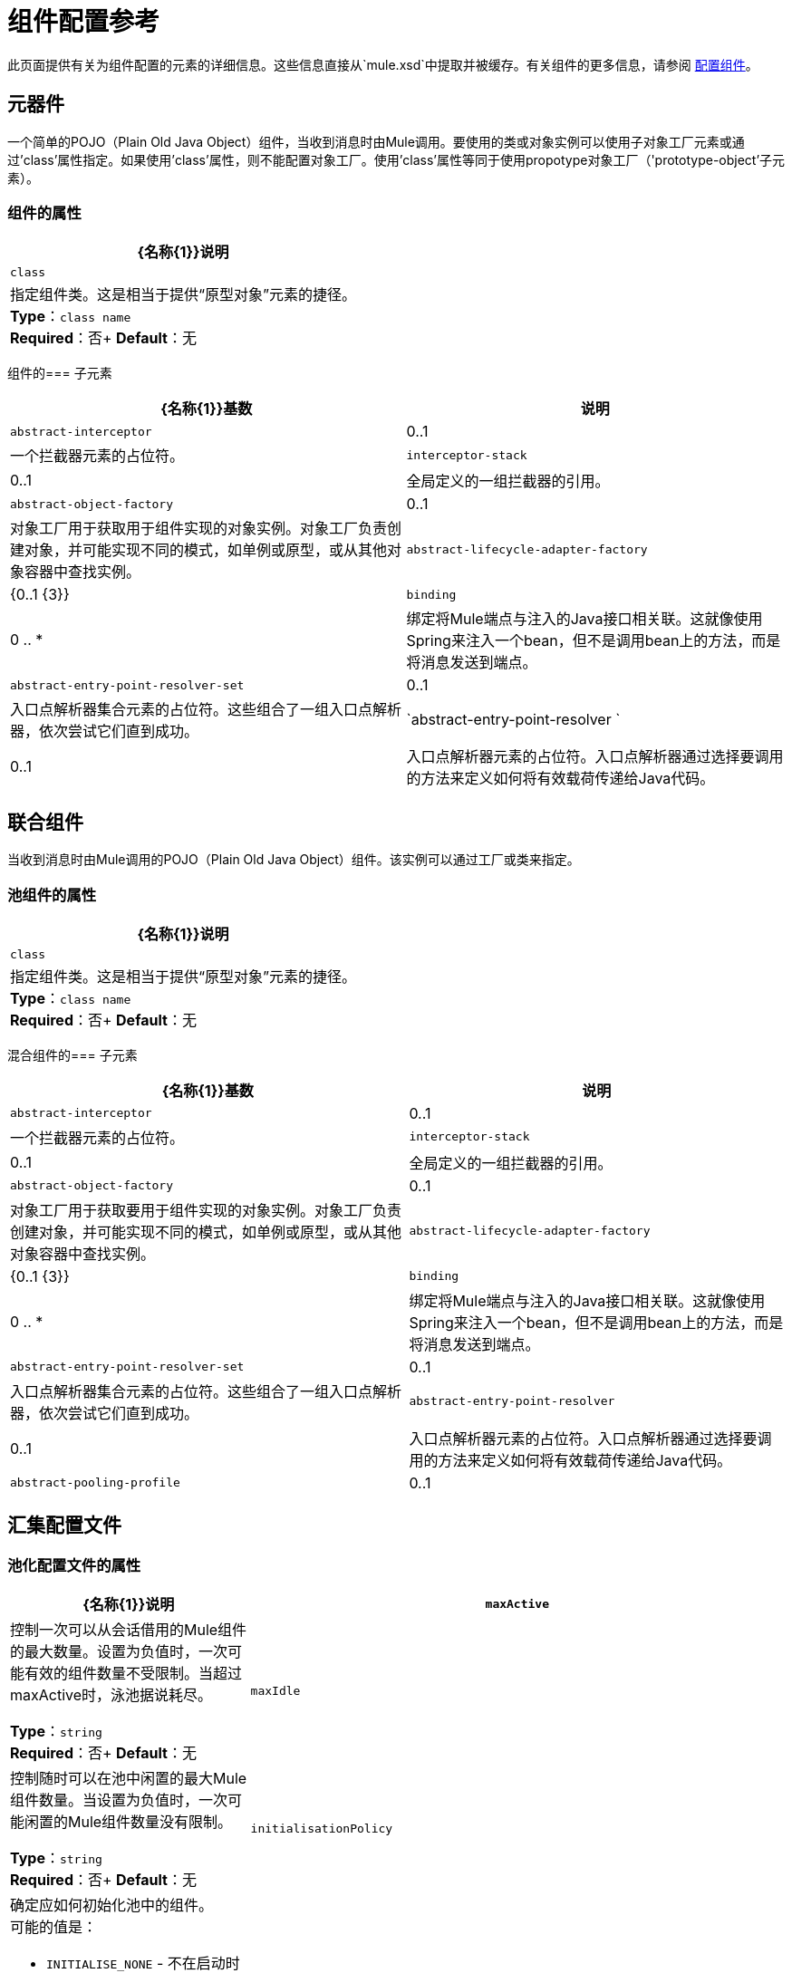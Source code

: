 = 组件配置参考
:keywords: anypoint, studio, esb, components

此页面提供有关为组件配置的元素的详细信息。这些信息直接从`mule.xsd`中提取并被缓存。有关组件的更多信息，请参阅 link:/mule-user-guide/v/3.7/configuring-components[配置组件]。

== 元器件

一个简单的POJO（Plain Old Java Object）组件，当收到消息时由Mule调用。要使用的类或对象实例可以使用子对象工厂元素或通过'class'属性指定。如果使用'class'属性，则不能配置对象工厂。使用'class'属性等同于使用propotype对象工厂（'prototype-object'子元素）。

=== 组件的属性

[%header%autowidth.spread]
|===
| {名称{1}}说明
| `class`  |指定组件类。这是相当于提供“原型对象”元素的捷径。 +
*Type*：`class name` +
*Required*：否+
*Default*：无
|===

组件的=== 子元素

[%header%autowidth.spread]
|===
| {名称{1}}基数 |说明
| `abstract-interceptor`  | 0..1  |一个拦截器元素的占位符。
| `interceptor-stack`  | 0..1  |全局定义的一组拦截器的引用。
| `abstract-object-factory`  | 0..1  |对象工厂用于获取用于组件实现的对象实例。对象工厂负责创建对象，并可能实现不同的模式，如单例或原型，或从其他对象容器中查找实例。
| `abstract-lifecycle-adapter-factory`  | {0..1 {3}}
| `binding`  | 0 .. *  |绑定将Mule端点与注入的Java接口相关联。这就像使用Spring来注入一个bean，但不是调用bean上的方法，而是将消息发送到端点。
| `abstract-entry-point-resolver-set`  | 0..1  |入口点解析器集合元素的占位符。这些组合了一组入口点解析器，依次尝试它们直到成功。
| `abstract-entry-point-resolver ` | 0..1  |入口点解析器元素的占位符。入口点解析器通过选择要调用的方法来定义如何将有效载荷传递给Java代码。
|===

== 联合组件

当收到消息时由Mule调用的POJO（Plain Old Java Object）组件。该实例可以通过工厂或类来指定。

=== 池组件的属性

[%header%autowidth.spread]
|===
| {名称{1}}说明
| `class`  |指定组件类。这是相当于提供“原型对象”元素的捷径。 +
*Type*：`class name` +
*Required*：否+
*Default*：无
|===

混合组件的=== 子元素

[%header%autowidth.spread]
|===
| {名称{1}}基数 |说明
| `abstract-interceptor`  | 0..1  |一个拦截器元素的占位符。
| `interceptor-stack`  | 0..1  |全局定义的一组拦截器的引用。
| `abstract-object-factory`  | 0..1  |对象工厂用于获取要用于组件实现的对象实例。对象工厂负责创建对象，并可能实现不同的模式，如单例或原型，或从其他对象容器中查找实例。
| `abstract-lifecycle-adapter-factory`  | {0..1 {3}}
| `binding`  | 0 .. *  |绑定将Mule端点与注入的Java接口相关联。这就像使用Spring来注入一个bean，但不是调用bean上的方法，而是将消息发送到端点。
| `abstract-entry-point-resolver-set`  | 0..1  |入口点解析器集合元素的占位符。这些组合了一组入口点解析器，依次尝试它们直到成功。
| `abstract-entry-point-resolver`  | 0..1  |入口点解析器元素的占位符。入口点解析器通过选择要调用的方法来定义如何将有效载荷传递给Java代码。
| `abstract-pooling-profile`  | 0..1  |对象池的特征。
|===

== 汇集配置文件

=== 池化配置文件的属性

[%header,cols="20a,80a"]
|===
| {名称{1}}说明
| `maxActive`  |控制一次可以从会话借用的Mule组件的最大数量。设置为负值时，一次可能有效的组件数量不受限制。当超过maxActive时，泳池据说耗尽。

*Type*：`string` +
*Required*：否+
*Default*：无
| `maxIdle`  |控制随时可以在池中闲置的最大Mule组件数量。当设置为负值时，一次可能闲置的Mule组件数量没有限制。

*Type*：`string` +
*Required*：否+
*Default*：无
| `initialisationPolicy`  |确定应如何初始化池中的组件。 +
可能的值是：

*  `INITIALISE_NONE`  - 不在启动时将组件加载到池中
*  `INITIALISE_ONE`  - 启动时将一个初始组件加载到池中
*  `INITIALISE_ALL`  - 启动时加载池中的所有组件

*Type*：`enumeration` +
*Required*：否+
*Default*：`INITIALISE_ONE`
| `exhaustedAction`  |指定池耗尽时Mule组件池的行为。 +
可能的值是：

*  `WHEN_EXHAUSTED_FAIL`  - 引发NoSuchElementException
*  `WHEN_EXHAUSTED_WAIT`  - 通过调用Object.wait（long）来阻塞，直到有新的或空闲的对象可用
*  `WHEN_EXHAUSTED_GROW`  - 创建一个新的Mule实例并返回它，实质上使maxActive无意义。如果提供了一个正的maxWait值，它将至多阻塞几毫秒，之后会抛出`NoSuchElementException`。如果`maxThreadWait`为负值，则无限期阻止。

*Type*：`enumeration` +
*Required*：否+
*Default*：`WHEN_EXHAUSTED_GROW`
| `maxWait`  |指定当池耗尽且exhaustedAction设置为`WHEN_EXHAUSTED_WAIT`时，等待池组件可用的毫秒数。

*Type*：`string` +
*Required*：否+
*Default*：无
| `evictionCheckIntervalMillis`  |指定对象逐出器运行之间的毫秒数。如果不是肯定的，则不执行任何对象清除程序。

*Type*：`string` +
*Required*：否+
*Default*：无
| `minEvictionMillis`  |确定对象在符合驱逐条件之前可以在池中闲置的最少时间。如果不是肯定的，则由于空闲时间的原因，没有任何物体会从池中被清除。

*Type*：`string` +
*Required*：否+
*Default*：无
|===

没有`pooling-profile`的子元素。

== 回声组件

记录消息并作为结果返回有效负载。

没有`echo-component`的属性。

回声组件的=== 子元素

[%header%autowidth.spread]
|===
| {名称{1}}基数 |说明
| `abstract-interceptor`  | 0..1  |一个拦截器元素的占位符。
| `interceptor-stack`  | 0..1  |全局定义的一组拦截器的引用。
|===

== 日志组件

记录消息内容（或内容长度，如果它是一个大消息）。

没有`log-component`的属性。

日志组件的=== 子元素

[%header%autowidth.spread]
|===
| {名称{1}}基数 |说明
| `abstract-interceptor`  | 0..1  |一个拦截器元素的占位符。
| `interceptor-stack`  | 0..1  |全局定义的一组拦截器的引用。
|===

== 空组件

如果收到消息则引发异常。

没有`null-component`的属性。

=== 空元素的子元素

[%header,cols="3*",width=80%]
|===
| {名称{1}}基数 |说明
| `abstract-interceptor`  | 0..1  |一个拦截器元素的占位符。
| `interceptor-stack`  | 0..1  |全局定义的一组拦截器的引用。
|===

==  Spring对象

=== 弹簧对象的属性

[%header%autowidth.spread]
|===
| {名称{1}}说明
| `bean`  |查看Spring bean的名称。 +
*Type*：`name (no spaces)` +
*Required*：否+
*Default*：无
|===

弹簧对象的=== 子元素

[%header%autowidth.spread]
|===
| {名称{1}}基数 |说明
| `property`  | 0 .. *  |设置一个Mule属性。这是可以在组件，服务等上设置的名称/值对，它提供了配置系统的通用方法。通常情况下，您不需要像这样使用泛型属性，因为几乎所有的功能都是通过专用元素公开的。但是，它可以用于配置隐蔽或忽略的选项以及从通用端点元素配置传输。
| `properties`  | 0..1  | Mule属性的地图。
|===

== 单例对象

单个对象的=== 属性

[%header%autowidth.spread]
|===
| {名称{1}}说明
| `class`  |类名+
*Type*：`class name` +
*Required*：否+
*Default*：无
|===

单一对象的=== 子元素

[%header%autowidth.spread]
|===
| {名称{1}}基数 |说明
| `property`  | 0 .. *  |设置一个Mule属性。这是可以在组件，服务等上设置的名称/值对，它提供了配置系统的通用方法。通常情况下，您不需要像这样使用泛型属性，因为几乎所有的功能都是通过专用元素公开的。但是，它可以用于配置隐蔽或忽略的选项以及从通用端点元素配置传输。
| `properties`  | 0..1  | Mule属性的地图。
|===

== 原型对象

原型对象的=== 属性

[%header%autowidth.spread]
|===
| {名称{1}}说明
| `class`  |类名+
*Type*：`class name` +
*Required*：否+
*Default*：无
|===

原型对象的=== 子元素

[%header%autowidth.spread]
|===
| {名称{1}}基数 |说明
| `property`  | 0 .. *  |设置一个Mule属性。这是可以在组件，服务等上设置的名称/值对，它提供了配置系统的通用方法。通常情况下，您不需要像这样使用泛型属性，因为几乎所有的功能都是通过专用元素公开的。但是，它可以用于配置隐蔽或忽略的选项以及从通用端点元素配置传输。
| `properties`  | 0..1  | Mule属性的地图。
|===

== 自定义生命周期适配器工厂

自定义生命周期适配器工厂的=== 属性

[%header%autowidth.spread]
|===
| {名称{1}}说明
| `class`  | `LifecycleAdapter`接口的实现。 +
*Type*：`class name` +
*Required*：是+
*Default*：无
|===

自定义生命周期适配器工厂的=== 子元素

[%header%autowidth.spread]
|===
| {名称{1}}基数 |说明
| `spring:property`  | 0 .. *  |自定义配置的Spring样式属性元素。
|===

== 绑定

绑定将Mule端点与注入的Java接口相关联。这就像使用Spring来注入一个bean，但不是调用bean上的方法，而是将消息发送到端点。

=== 绑定的属性

[%header%autowidth.spread]
|===
| {名称{1}}说明
| `interface`  |要注入的接口。通过呼叫端点来创建代理来实现此接口。 +
*Type*：`class name` +
*Required*：是+
*Default*：无
| `method`  |应该使用的接口上的方法。如果接口只有一个方法，这可以省略。 +
*Type*：无+
*Required*：否+
*Default*：无
|===

绑定的=== 子元素

[%header%autowidth.spread]
|===
| {名称{1}}基数 |说明
| `abstract-outbound-endpoint`  | 1 .. *  |出站端点元素的占位符。出站端点将消息分派到底层传输。
|===

== 拦截

请参阅 link:/mule-user-guide/v/3.7/using-interceptors[使用拦截器]。

== 入口点解析器

请参阅 link:/mule-user-guide/v/3.7/entry-point-resolver-configuration-reference[入口点解析器配置参考]。
